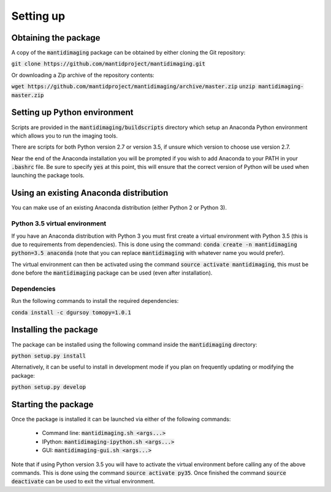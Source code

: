 Setting up
==========

Obtaining the package
---------------------

A copy of the :code:`mantidimaging` package can be obtained by either cloning
the Git repository:

:code:`git clone https://github.com/mantidproject/mantidimaging.git`

Or downloading a Zip archive of the repository contents:

:code:`wget https://github.com/mantidproject/mantidimaging/archive/master.zip`
:code:`unzip mantidimaging-master.zip`

Setting up Python environment
-----------------------------

Scripts are provided in the :code:`mantidimaging/buildscripts` directory which
setup an Anaconda Python environment which allows you to run the imaging tools.

There are scripts for both Python version 2.7 or version 3.5, if unsure which
version to choose use version 2.7.

Near the end of the Anaconda installation you will be prompted if you wish to
add Anaconda to your PATH in your :code:`.bashrc` file. Be sure to specify
:code:`yes` at this point, this will ensure that the correct version of Python
will be used when launching the package tools.

Using an existing Anaconda distribution
---------------------------------------

You can make use of an existing Anaconda distribution (either Python 2 or Python
3).

Python 3.5 virtual environment
##############################

If you have an Anaconda distribution with Python 3 you must first create a
virtual environment with Python 3.5 (this is due to requirements from
dependencies). This is done using the command: :code:`conda create -n
mantidimaging python=3.5 anaconda` (note that you can replace
:code:`mantidimaging` with whatever name you would prefer).

The virtual environment can then be activated using the command :code:`source
activate mantidimaging`, this must be done before the :code:`mantidimaging`
package can be used (even after installation).

Dependencies
############

Run the following commands to install the required dependencies:

:code:`conda install -c dgursoy tomopy=1.0.1`

Installing the package
----------------------

The package can be installed using the following command inside the
:code:`mantidimaging` directory:

:code:`python setup.py install`

Alternatively, it can be useful to install in development mode if you plan on
frequently updating or modifying the package:

:code:`python setup.py develop`

Starting the package
--------------------

Once the package is installed it can be launched via either of the following
commands:

    - Command line: :code:`mantidimaging.sh <args...>`
    - IPython: :code:`mantidimaging-ipython.sh <args...>`
    - GUI: :code:`mantidimaging-gui.sh <args...>`

Note that if using Python version 3.5 you will have to activate the virtual
environment before calling any of the above commands. This is done using the
command :code:`source activate py35`. Once finished the command :code:`source
deactivate` can be used to exit the virtual environment.
